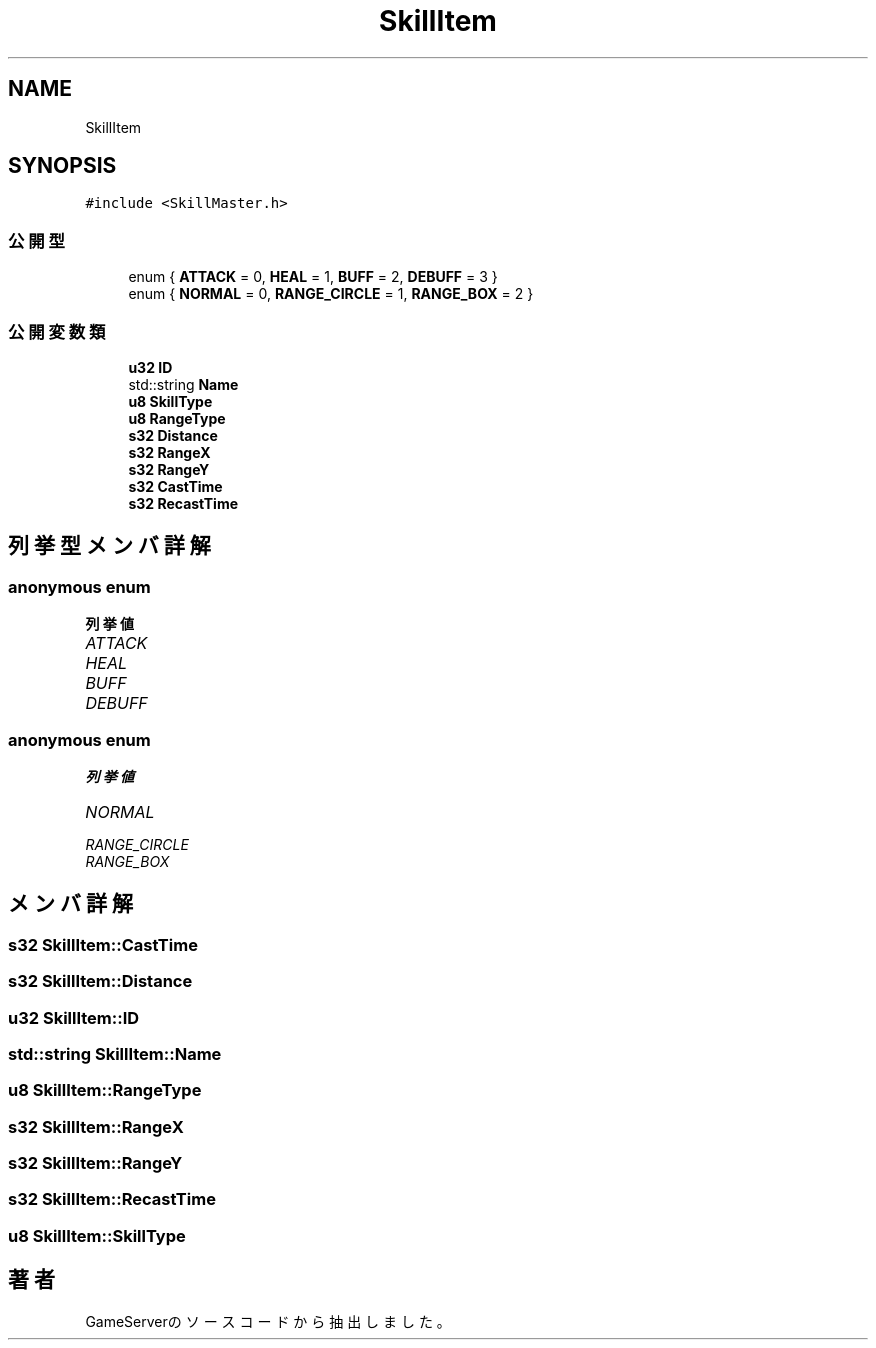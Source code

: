 .TH "SkillItem" 3 "2018年12月21日(金)" "GameServer" \" -*- nroff -*-
.ad l
.nh
.SH NAME
SkillItem
.SH SYNOPSIS
.br
.PP
.PP
\fC#include <SkillMaster\&.h>\fP
.SS "公開型"

.in +1c
.ti -1c
.RI "enum { \fBATTACK\fP = 0, \fBHEAL\fP = 1, \fBBUFF\fP = 2, \fBDEBUFF\fP = 3 }"
.br
.ti -1c
.RI "enum { \fBNORMAL\fP = 0, \fBRANGE_CIRCLE\fP = 1, \fBRANGE_BOX\fP = 2 }"
.br
.in -1c
.SS "公開変数類"

.in +1c
.ti -1c
.RI "\fBu32\fP \fBID\fP"
.br
.ti -1c
.RI "std::string \fBName\fP"
.br
.ti -1c
.RI "\fBu8\fP \fBSkillType\fP"
.br
.ti -1c
.RI "\fBu8\fP \fBRangeType\fP"
.br
.ti -1c
.RI "\fBs32\fP \fBDistance\fP"
.br
.ti -1c
.RI "\fBs32\fP \fBRangeX\fP"
.br
.ti -1c
.RI "\fBs32\fP \fBRangeY\fP"
.br
.ti -1c
.RI "\fBs32\fP \fBCastTime\fP"
.br
.ti -1c
.RI "\fBs32\fP \fBRecastTime\fP"
.br
.in -1c
.SH "列挙型メンバ詳解"
.PP 
.SS "anonymous enum"

.PP
\fB列挙値\fP
.in +1c
.TP
\fB\fIATTACK \fP\fP
.TP
\fB\fIHEAL \fP\fP
.TP
\fB\fIBUFF \fP\fP
.TP
\fB\fIDEBUFF \fP\fP
.SS "anonymous enum"

.PP
\fB列挙値\fP
.in +1c
.TP
\fB\fINORMAL \fP\fP
.TP
\fB\fIRANGE_CIRCLE \fP\fP
.TP
\fB\fIRANGE_BOX \fP\fP
.SH "メンバ詳解"
.PP 
.SS "\fBs32\fP SkillItem::CastTime"

.SS "\fBs32\fP SkillItem::Distance"

.SS "\fBu32\fP SkillItem::ID"

.SS "std::string SkillItem::Name"

.SS "\fBu8\fP SkillItem::RangeType"

.SS "\fBs32\fP SkillItem::RangeX"

.SS "\fBs32\fP SkillItem::RangeY"

.SS "\fBs32\fP SkillItem::RecastTime"

.SS "\fBu8\fP SkillItem::SkillType"


.SH "著者"
.PP 
 GameServerのソースコードから抽出しました。
